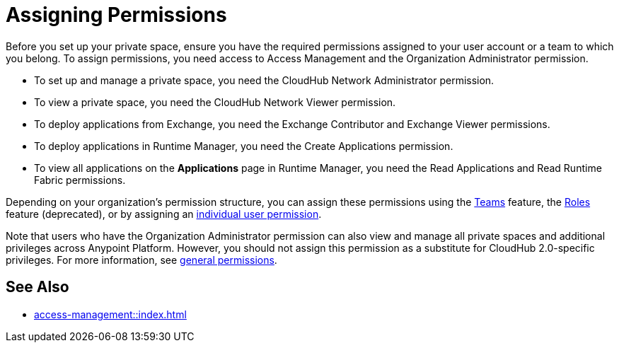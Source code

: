 = Assigning Permissions


Before you set up your private space, ensure you have the required permissions
assigned to your user account or a team to which you belong.
To assign permissions, you need access to Access Management and the Organization Administrator permission.

* To set up and manage a private space, you need the CloudHub Network Administrator permission.
* To view a private space, you need the CloudHub Network Viewer permission.
* To deploy applications from Exchange, you need the Exchange Contributor and Exchange Viewer permissions.
* To deploy applications in Runtime Manager, you need the Create Applications permission.
* To view all applications on the *Applications* page in Runtime Manager, you need the Read Applications and Read Runtime Fabric permissions.

Depending on your organization's permission structure, you can assign these permissions using the xref:access-management::teams.adoc[Teams] feature, the xref:access-management::users.adoc#grant-user-permissions[Roles] feature (deprecated), or by assigning an xref:access-management::users.adoc#grant-user-permissions[individual user permission].

Note that users who have the Organization Administrator permission can also view and manage all private spaces and additional privileges across Anypoint Platform. However, you should not assign this permission as a substitute for CloudHub 2.0-specific privileges. For more information, see xref:access-management::permissions-by-product.adoc[general permissions].


== See Also

* xref:access-management::index.adoc[]
